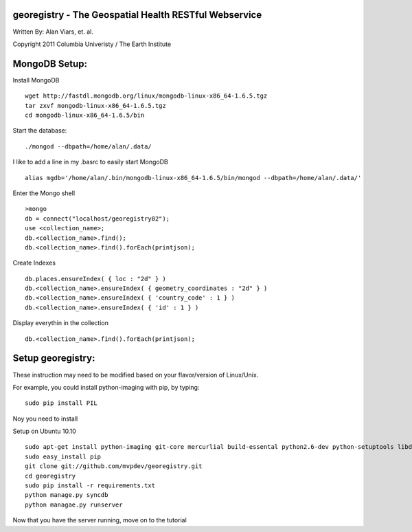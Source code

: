 georegistry - The Geospatial Health RESTful Webservice
=============================================================

Written By: Alan Viars, et. al.

Copyright 2011 Columbia Univeristy / The Earth Institute



MongoDB Setup:
==============
Install MongoDB
::
    wget http://fastdl.mongodb.org/linux/mongodb-linux-x86_64-1.6.5.tgz
    tar zxvf mongodb-linux-x86_64-1.6.5.tgz
    cd mongodb-linux-x86_64-1.6.5/bin

Start the database:
:: 
    ./mongod --dbpath=/home/alan/.data/
    
I like to add a line in my .basrc to easily start MongoDB
::
    alias mgdb='/home/alan/.bin/mongodb-linux-x86_64-1.6.5/bin/mongod --dbpath=/home/alan/.data/'


Enter the Mongo shell
::
    >mongo
    db = connect("localhost/georegistry02");
    use <collection_name>;
    db.<collection_name>.find();
    db.<collection_name>.find().forEach(printjson);

Create Indexes
::
    db.places.ensureIndex( { loc : "2d" } )
    db.<collection_name>.ensureIndex( { geometry_coordinates : "2d" } )
    db.<collection_name>.ensureIndex( { 'country_code' : 1 } )
    db.<collection_name>.ensureIndex( { 'id' : 1 } )

Display everythin in the collection
::
    db.<collection_name>.find().forEach(printjson);


Setup georegistry:
===========
These instruction may need to be modified based on your flavor/version of Linux/Unix.

For example, you could install python-imaging with pip, by typing:
::
    sudo pip install PIL


Noy you need to install 

Setup on Ubuntu 10.10
::
    sudo apt-get install python-imaging git-core mercurlial build-essental python2.6-dev python-setuptools libdecodeqr0 libdecodeqr-dev libqrencode3 libqrencode-dev
    sudo easy_install pip
    git clone git://github.com/mvpdev/georegistry.git
    cd georegistry
    sudo pip install -r requirements.txt
    python manage.py syncdb
    python managae.py runserver


Now that you have the server running, move on to the tutorial

